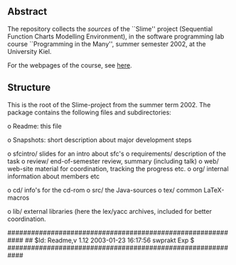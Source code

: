 

** Abstract
The repository collects the /sources/ of the ``Slime'' project (Sequential
Function Charts Modelling Environment), in the software programming lab
course ``Programming in the Many'', summer semester 2002, at the University
Kiel.

For the webpages of the course, see [[http://heim.ifi.uio.no/msteffen/teaching/softtech/ss02/pitm-slime/slime/][here]].


** Structure
This is the root of the Slime-project from the summer term 2002.  The
package contains the following files and subdirectories:


    o Readme:            this file



    o Snapshots:         short description about major
                         development steps
  

    o sfcintro/          slides for an intro about sfc's
    o requirements/      description of the task
    o review/            end-of-semester review, summary (including talk)
    o web/               web-site material for coordination,
                         tracking the progress etc.
    o org/               internal information about members etc

    o cd/                info's for the cd-rom
    o src/               the Java-sources
    o tex/               common LaTeX-macros 

  

    o lib/               external libraries (here the lex/yacc archives,
	                 included for better coordination.


############################################################
## $Id: Readme,v 1.12 2003-01-23 16:17:56 swprakt Exp $
############################################################

